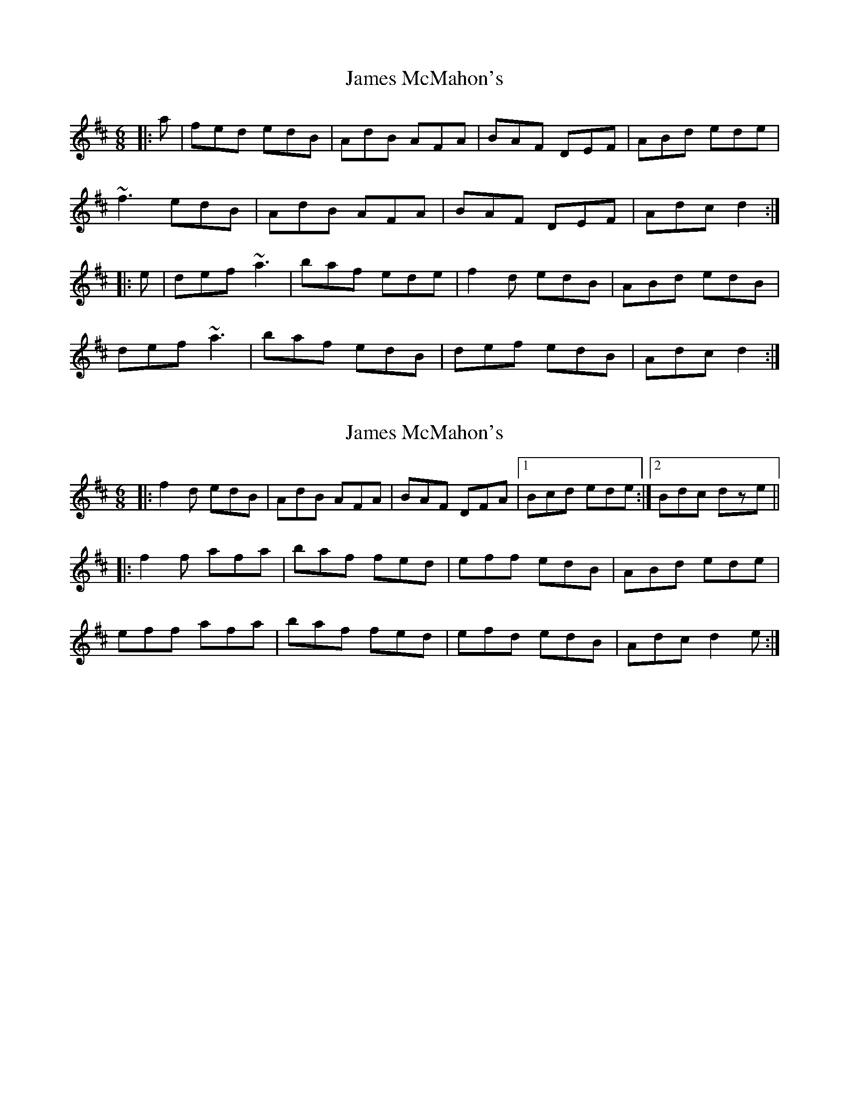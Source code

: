 X: 1
T: James McMahon's
Z: slainte
S: https://thesession.org/tunes/6138#setting6138
R: jig
M: 6/8
L: 1/8
K: Dmaj
|:a|fed edB|AdB AFA|BAF DEF|ABd ede|
~f3 edB|AdB AFA|BAF DEF|Adc d2:|
|:e|def ~a3|baf ede|f2d edB|ABd edB|
def ~a3|baf edB|def edB|Adc d2:|
X: 2
T: James McMahon's
Z: enirehtac
S: https://thesession.org/tunes/6138#setting18009
R: jig
M: 6/8
L: 1/8
K: Dmaj
|: f2d edB | AdB AFA | BAF DFA |1 Bcd ede :|2 Bdc dze |||: f2f afa | baf fed | eff edB | ABd ede |eff afa | baf fed | efd edB | Adc d2e :|
